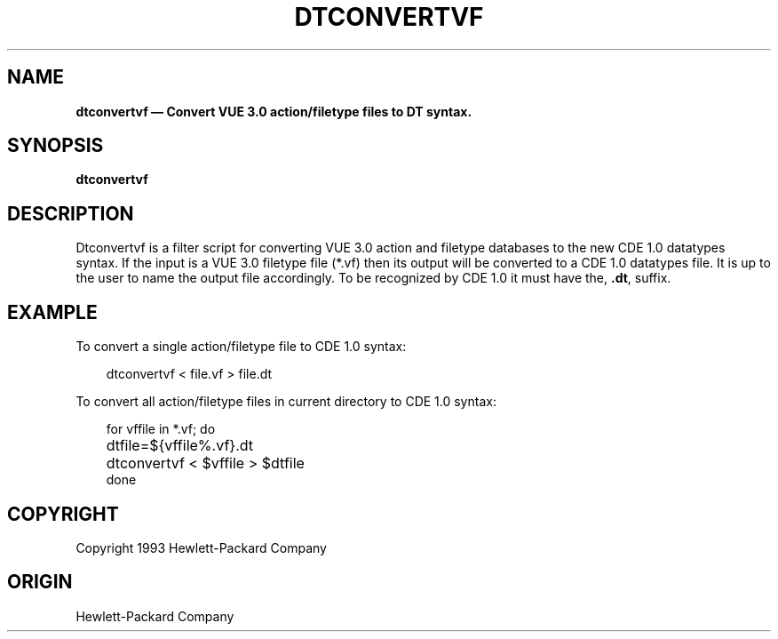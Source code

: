 .TH DTCONVERTVF 1
.\" *************************************************************************
.\" **  (c) Copyright 1993, 1994 Hewlett-Packard Company
.\" **  (c) Copyright 1993, 1994 International Business Machines Corp.
.\" **  (c) Copyright 1993, 1994 Sun Microsystems, Inc.
.\" **  (c) Copyright 1993, 1994 Novell, Inc.
.\" *************************************************************************
.SH NAME
\fBdtconvertvf \(em Convert VUE 3.0 action/filetype files to DT syntax. \fP
.sp 1
.SH SYNOPSIS
.B dtconvertvf 
.nf
.in 10
.fi
.sp 1
.SH DESCRIPTION
Dtconvertvf is a filter script for converting VUE 3.0 action and filetype
databases to the new CDE 1.0 datatypes syntax.  If the input is a VUE 3.0
filetype file (*.vf) then its output will be converted to a CDE 1.0 datatypes
file.  It is up to the user to name the output file accordingly.  To be
recognized by CDE 1.0 it must have the, \fB.dt\fP, suffix.
.sp 1
.SH EXAMPLE
To convert a single action/filetype file to CDE 1.0 syntax:
.in 10
.sp 1
dtconvertvf < file.vf > file.dt
.sp 1
.in -10
.P
To convert all action/filetype files in current directory to CDE 1.0 syntax:
.ds
.nf
.in 10
.sp 1
for vffile in *.vf; do
	dtfile=${vffile%.vf}.dt
	dtconvertvf < $vffile > $dtfile
done
.sp 1
.in -10
.de
.SH COPYRIGHT
.P
Copyright 1993 Hewlett-Packard Company
.sp 1
.SH ORIGIN
Hewlett-Packard Company
